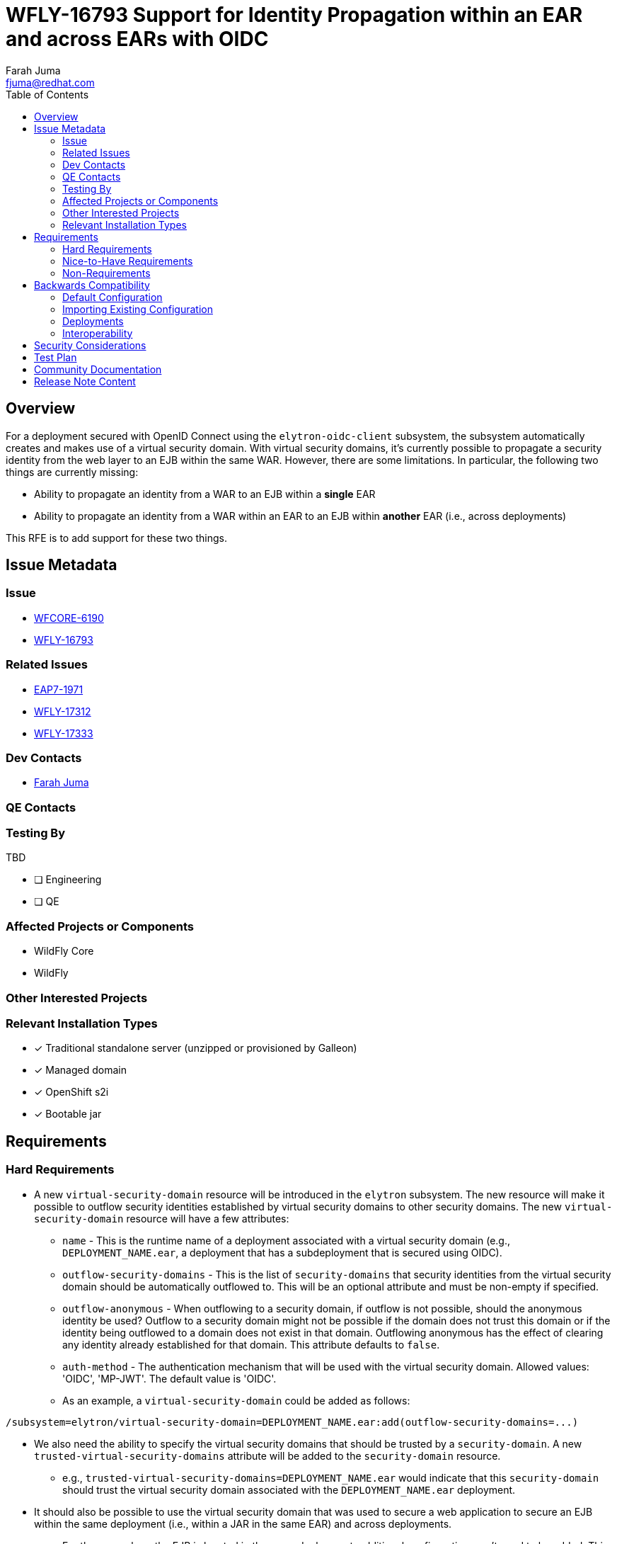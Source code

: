 = WFLY-16793 Support for Identity Propagation within an EAR and across EARs with OIDC
:author:            Farah Juma
:email:             fjuma@redhat.com
:toc:               left
:icons:             font
:idprefix:
:idseparator:       -

== Overview

For a deployment secured with OpenID Connect using the `elytron-oidc-client` subsystem,
the subsystem automatically creates and makes use of a virtual security domain. With
virtual security domains, it's currently possible to propagate a security identity from the
web layer to an EJB within the same WAR. However, there are some limitations. In particular,
the following two things are currently missing:

* Ability to propagate an identity from a WAR to an EJB within a *single* EAR
* Ability to propagate an identity from a WAR within an EAR to an EJB within *another* EAR
(i.e., across deployments)

This RFE is to add support for these two things.

== Issue Metadata

=== Issue

* https://issues.redhat.com/browse/WFCORE-6190[WFCORE-6190]
* https://issues.redhat.com/browse/WFLY-16793[WFLY-16793]

=== Related Issues

* https://issues.redhat.com/browse/EAP7-1971[EAP7-1971]
* https://issues.redhat.com/browse/WFLY-17312[WFLY-17312]
* https://issues.redhat.com/browse/WFLY-17333[WFLY-17333]

=== Dev Contacts

* mailto:{email}[{author}]

=== QE Contacts

=== Testing By
// Put an x in the relevant field to indicate if testing will be done by Engineering or QE. 
// Discuss with QE during the Kickoff state to decide this

TBD

* [ ] Engineering

* [ ] QE

=== Affected Projects or Components

* WildFly Core
* WildFly

=== Other Interested Projects

=== Relevant Installation Types
// Remove the x next to the relevant field if the feature in question is not relevant
// to that kind of WildFly installation
* [x] Traditional standalone server (unzipped or provisioned by Galleon)

* [x] Managed domain

* [x] OpenShift s2i

* [x] Bootable jar

== Requirements

=== Hard Requirements

* A new `virtual-security-domain` resource will be introduced in the `elytron` subsystem.
The new resource will make it possible to outflow security identities established by virtual
security domains to other security domains. The new `virtual-security-domain` resource will have
a few attributes:

** `name` - This is the runtime name of a deployment associated with a virtual security domain (e.g.,
`DEPLOYMENT_NAME.ear`, a deployment that has a subdeployment that is secured using OIDC).

** `outflow-security-domains` - This is the list of `security-domains` that security identities from
the virtual security domain should be automatically outflowed to. This will be an optional attribute
and must be non-empty if specified.

** `outflow-anonymous` - When outflowing to a security domain, if outflow is not possible, should the
anonymous identity be used? Outflow to a security domain might not be possible if the domain does
not trust this domain or if the identity being outflowed to a domain does not exist in that domain.
Outflowing anonymous has the effect of clearing any identity already established for that domain.
This attribute defaults to `false`.

** `auth-method` - The authentication mechanism that will be used with the virtual security domain.
Allowed values: 'OIDC', 'MP-JWT'. The default value is 'OIDC'.

** As an example, a `virtual-security-domain` could be added as follows:
[source]
----
/subsystem=elytron/virtual-security-domain=DEPLOYMENT_NAME.ear:add(outflow-security-domains=...)
----

* We also need the ability to specify the virtual security domains that should be trusted by a `security-domain`.
A new `trusted-virtual-security-domains` attribute will be added to the `security-domain` resource.
** e.g., `trusted-virtual-security-domains=DEPLOYMENT_NAME.ear` would indicate that this `security-domain`
should trust the virtual security domain associated with the `DEPLOYMENT_NAME.ear` deployment.

* It should also be possible to use the virtual security domain that was used to secure a web application
to secure an EJB within the same deployment (i.e., within a JAR in the same EAR) and across deployments.
** For the case where the EJB is located in the same deployment, additional configuration won't need to
be added. This means that if no security domain configuration has been explicitly specified for the EJB,
the virtual security domain will be used by default to secure the EJB.
** For the case where the EJB is located in another deployment, additional configuration will need to be
added to indicate that the virtual security domain should be used to secure it. In particular, the EJB
will need to reference the virtual security domain explicitly. For example, an annotation
like `@SecurityDomain(DEPLOYMENT_NAME.ear)` can be added to an EJB, where `DEPLOYMENT_NAME.ear` is
a reference to a `virtual-security-domain`. This configuration indicates that the virtual security domain
associated with `DEPLOYMENT_NAME.ear` should be used to secure the EJB.

=== Nice-to-Have Requirements

Since we are now introducing a new `virtual-security-domain` resource, we can easily add some `security-domain`
attributes in addition to `outflow-security-domains` since the ability to add configuration for virtual
security domains is something that we have seen users asking for both on the WildFly user forum and in
JIRA (e.g., see https://issues.redhat.com/browse/WFLY-17312[WFLY-17312] and https://issues.redhat.com/browse/WFLY-17333[WFLY-17333]).

As a starting point, we could add the following attributes:

* pre-realm-principal-transformer
* post-realm-principal-transformer
* principal-decoder
* evidence-decoder
* role-decoder
* role-mapper
* permission-mapper
* security-event-listener

=== Non-Requirements


== Backwards Compatibility

No backwards compatibility concerns.

=== Default Configuration

No changes to the default configuration.

=== Importing Existing Configuration

N/A

=== Deployments

N/A

=== Interoperability

N/A

//== Implementation Plan
////
Delete if not needed. The intent is if you have a complex feature which can 
not be delivered all in one go to suggest the strategy. If your feature falls 
into this category, please mention the Release Coordinators on the pull 
request so they are aware.
////

== Security Considerations

This is a security RFE.

////
Identification if any security implications that may need to be considered with this feature
or a confirmation that there are no security implications to consider.
////

== Test Plan

Elytron subsystem parsing and transformer tests will be added.

Tests will be added to the WildFly testsuite to verify that a security identity
established with OIDC using the `elytron-oidc-client` subsystem can be successfully
propagated from a WAR within an EAR to an EJB within the same EAR and to an EJB
within another EAR.

Tests will be added to verify that the additional nice-to-have attributes can
be configured successfully as well.

Since virtual security domains are also used for MP JWT, some tests will also be
added for this use case as well.

== Community Documentation

The Elytron and Elytron OIDC Client sections in the WildFly documentation will
be updated accordingly.

== Release Note Content

It's now possible to propagate an identity within an EAR and across EARs when using
the `elytron-oidc-client` subsystem.
